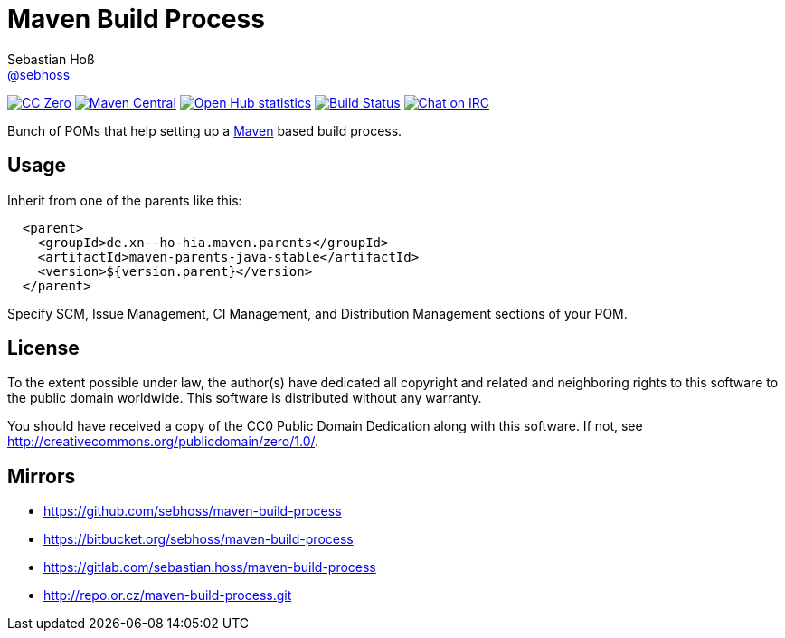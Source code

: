 = Maven Build Process
Sebastian Hoß <http://seb.xn--ho-hia.de/[@sebhoss]>
:github-org: sebhoss
:project-name: maven-build-process
:project-group: de.xn--ho-hia.maven

++++
<div class="paragraph">
<p><span class="image"><a class="image" href="http://creativecommons.org/publicdomain/zero/1.0/"><img src="https://img.shields.io/badge/license-cc%20zero-000000.svg?style=flat-square" alt="CC Zero"></a></span>
<span class="image"><a class="image" href="https://maven-badges.herokuapp.com/maven-central/de.xn--ho-hia.maven/maven-build-process"><img src="https://img.shields.io/maven-central/v/de.xn--ho-hia.maven/maven-build-process.svg?style=flat-square" alt="Maven Central"></a></span>
<span class="image"><a class="image" href="https://www.openhub.net/p/maven-build-process"><img src="https://www.openhub.net/p/maven-build-process/widgets/project_thin_badge.gif" alt="Open Hub statistics"></a></span>
<span class="image"><a class="image" href="https://travis-ci.org/sebhoss/maven-build-process"><img src="https://img.shields.io/travis/sebhoss/maven-build-process/master.svg?style=flat-square" alt="Build Status"></a></span>
<span class="image"><a class="image" href="http://webchat.freenode.net/?channels=metio.wtf"><img src="https://img.shields.io/badge/irc-%23metio.wtf-brightgreen.svg?style=flat-square" alt="Chat on IRC"></a></span></p>
</div>
++++

Bunch of POMs that help setting up a link:http://maven.apache.org/[Maven] based build process.

== Usage

Inherit from one of the parents like this:

[source, xml]
----
  <parent>
    <groupId>de.xn--ho-hia.maven.parents</groupId>
    <artifactId>maven-parents-java-stable</artifactId>
    <version>${version.parent}</version>
  </parent>
----

Specify SCM, Issue Management, CI Management, and Distribution Management sections of your POM.

== License

To the extent possible under law, the author(s) have dedicated all copyright
and related and neighboring rights to this software to the public domain
worldwide. This software is distributed without any warranty.

You should have received a copy of the CC0 Public Domain Dedication along
with this software. If not, see http://creativecommons.org/publicdomain/zero/1.0/.

== Mirrors

* https://github.com/sebhoss/maven-build-process
* https://bitbucket.org/sebhoss/maven-build-process
* https://gitlab.com/sebastian.hoss/maven-build-process
* http://repo.or.cz/maven-build-process.git
